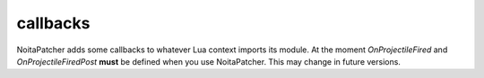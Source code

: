 callbacks
---------

NoitaPatcher adds some callbacks to whatever Lua context imports its module.
At the moment `OnProjectileFired` and `OnProjectileFiredPost` **must** be
defined when you use NoitaPatcher. This may change in future versions.

.. lua:function:: OnProjectileFired(shooter_id, projectile_id, rng, position_x, position_y, target_x, target_y, send_message, unknown1, unknown2, unknown3)

   Called when a projectile is fired.

   The RNG that would be used is passed in, but at this point it can be modified
   by :lua:func:`noitapatcher.SetProjectileSpreadRNG`.

   This callback is mostly useful if you want to change the RNG, or if you want
   to synchronise the RNG value to other clients.

   :param shooter_id: Entity id of the entity that fired the projectile.
   :type shooter_id: integer

   :param projectile_id: Entity id of the projectile that was fired.
   :type projectile_id: integer

   :param rng: The current RNG state that will affect the velocity, direction, and other aspects of the projectile.
   :type rng: integer

   :param position_x: X position from which the projectile will be fired.
   :type position_x: number

   :param position_y: Y position from which the projectile will be fired.
   :type position_y: number

   :param target_x: X position towards which the projectile is fired.
   :type target_x: number

   :param target_y: Y position towards which the projectile is fired.
   :type target_y: number

   :param send_message: Will a message get sent to the DamageModel, GameEffect, DebugLogMessages, and Lua systems?

    This causes things like the 'shot' Lua callback to be called.
   :type send_message: boolean

   :param unknown1: 4 byte integer. Unknown what this is for.
   :type unknown1: integer

   :param unknown2: 4 byte integer. Unknown what this is for.
   :type unknown2: integer

   :param unknown3: 1 byte integer, probably actually a boolean. It's unknown what this is for.
   :type unknown3: integer


.. lua:function:: OnProjectileFiredPost(shooter_id, projectile_id, rng, position_x, position_y, target_x, target_y, send_message, unknown1, unknown2, unknown3)

   Exactly the same callback as :lua:func:`OnProjectileFired` except that it's
   called after Noita's internal GameShootProjectile function has run.
   At this point changing the RNG by calling :lua:func:`noitapatcher.SetProjectileSpreadRNG`
   won't have any effect on the projectile.

   This callback is mostly useful for when you want to extract the exact projectile
   parameters that were generated from the RNG. (e.g. velocity/direction.)


.. lua:function:: FilterLog(source, function_name, linenumber, ...)

   Decide whether the log should be performed or not. Only called once enabled
   by calling :lua:func:`noitapatcher.EnableLogFiltering`.

   :param source: Where does the log entry come from? Special value "=[C]" means
      there's no known source file.
   :type source: string

   :param function_name: The function that called print.
   :type function_name: string

   :param linenumber: Line number of the log call.
   :type linenumber: integer

   :param ...: All the arguments that are logged, passed in as separate arguments
   :type ...: string

   :return: Whether to perform the logging (true) or not (false).
   :rtype: boolean

